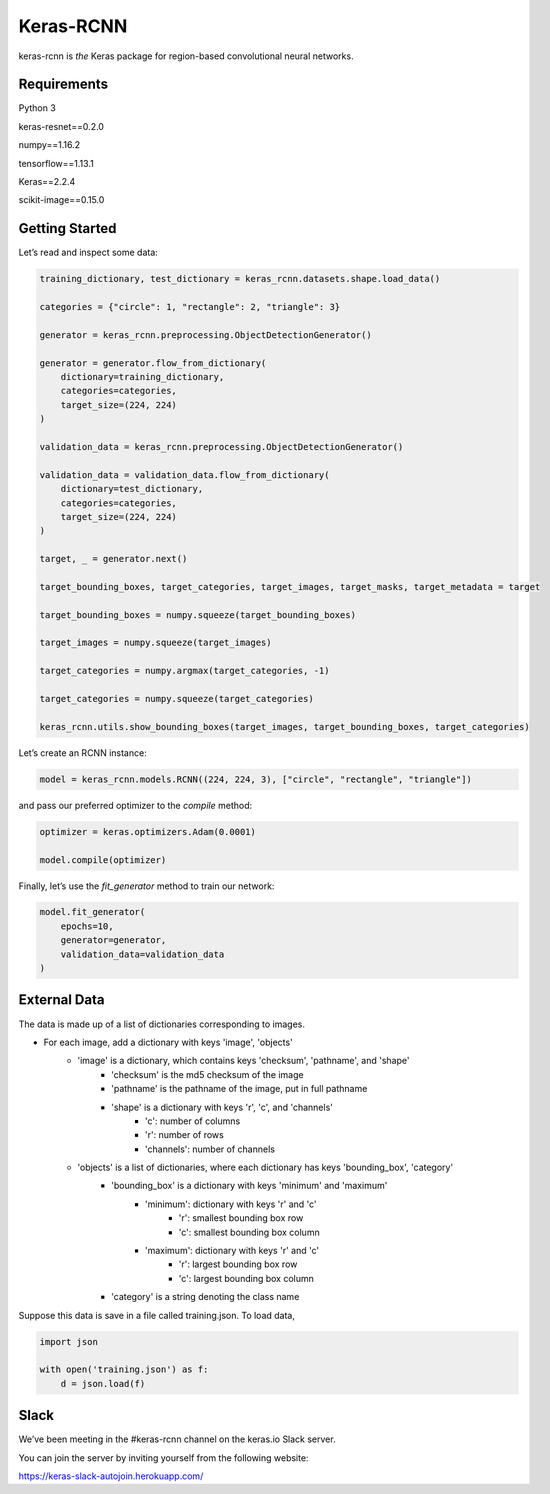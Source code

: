 Keras-RCNN
==========

.. image:: https://travis-ci.org/broadinstitute/keras-rcnn.svg?branch=master
    :target: https://travis-ci.org/broadinstitute/keras-rcnn

.. image:: https://codecov.io/gh/broadinstitute/keras-rcnn/branch/master/graph/badge.svg
    :target: https://codecov.io/gh/broadinstitute/keras-rcnn

keras-rcnn is *the* Keras package for region-based convolutional
neural networks.

Requirements
---------------
Python 3

keras-resnet==0.2.0

numpy==1.16.2

tensorflow==1.13.1

Keras==2.2.4

scikit-image==0.15.0


Getting Started
---------------

Let’s read and inspect some data:

.. code:: python

    training_dictionary, test_dictionary = keras_rcnn.datasets.shape.load_data()

    categories = {"circle": 1, "rectangle": 2, "triangle": 3}

    generator = keras_rcnn.preprocessing.ObjectDetectionGenerator()

    generator = generator.flow_from_dictionary(
        dictionary=training_dictionary,
        categories=categories,
        target_size=(224, 224)
    )

    validation_data = keras_rcnn.preprocessing.ObjectDetectionGenerator()

    validation_data = validation_data.flow_from_dictionary(
        dictionary=test_dictionary,
        categories=categories,
        target_size=(224, 224)
    )

    target, _ = generator.next()
    
    target_bounding_boxes, target_categories, target_images, target_masks, target_metadata = target

    target_bounding_boxes = numpy.squeeze(target_bounding_boxes)

    target_images = numpy.squeeze(target_images)

    target_categories = numpy.argmax(target_categories, -1)

    target_categories = numpy.squeeze(target_categories)

    keras_rcnn.utils.show_bounding_boxes(target_images, target_bounding_boxes, target_categories)


Let’s create an RCNN instance:

.. code:: python

    model = keras_rcnn.models.RCNN((224, 224, 3), ["circle", "rectangle", "triangle"])

and pass our preferred optimizer to the `compile` method:

.. code:: python

    optimizer = keras.optimizers.Adam(0.0001)

    model.compile(optimizer)

Finally, let’s use the `fit_generator` method to train our network:

.. code:: python

    model.fit_generator(    
        epochs=10,
        generator=generator,
        validation_data=validation_data
    )

External Data
-------------

The data is made up of a list of dictionaries corresponding to images. 

* For each image, add a dictionary with keys 'image', 'objects'
    * 'image' is a dictionary, which contains keys 'checksum', 'pathname', and 'shape'
        * 'checksum' is the md5 checksum of the image
        * 'pathname' is the pathname of the image, put in full pathname
        * 'shape' is a dictionary with keys 'r', 'c', and 'channels'
            * 'c': number of columns
            * 'r': number of rows
            * 'channels': number of channels
    * 'objects' is a list of dictionaries, where each dictionary has keys 'bounding_box', 'category'
        * 'bounding_box' is a dictionary with keys 'minimum' and 'maximum'
            * 'minimum': dictionary with keys 'r' and 'c'
                * 'r': smallest bounding box row
                * 'c': smallest bounding box column
            * 'maximum': dictionary with keys 'r' and 'c'
                * 'r': largest bounding box row
                * 'c': largest bounding box column
        * 'category' is a string denoting the class name

Suppose this data is save in a file called training.json. To load data,

.. code:: python

    import json

    with open('training.json') as f:
        d = json.load(f)


Slack
-----

We’ve been meeting in the #keras-rcnn channel on the keras.io Slack
server. 

You can join the server by inviting yourself from the following website:

https://keras-slack-autojoin.herokuapp.com/
